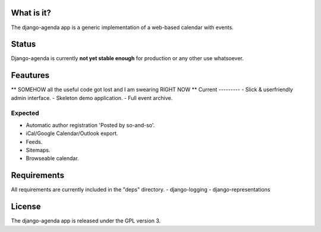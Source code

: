 What is it?
===========
The django-agenda app is a generic
implementation of a web-based calendar
with events.

Status
======
Django-agenda is currently **not yet stable enough**
for production or any other use whatsoever.

Feautures
=========
** SOMEHOW all the useful code got lost and I am
swearing RIGHT NOW **
Current
---------
- Slick & userfriendly admin interface.
- Skeleton demo application.
- Full event archive.

Expected
--------
- Automatic author registration 'Posted by so-and-so'.
- iCal/Google Calendar/Outlook export.
- Feeds.
- Sitemaps.
- Browseable calendar.

Requirements
============
All requirements are currently included in the "deps" directory.
- django-logging
- django-representations

License
=======
The django-agenda app is released 
under the GPL version 3.
